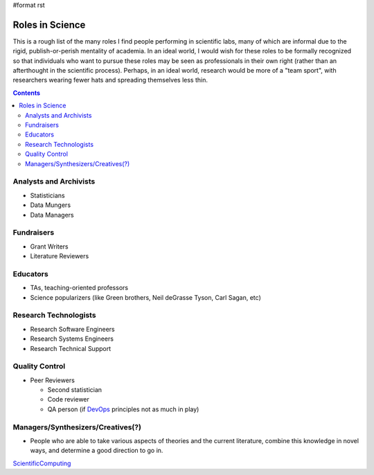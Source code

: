#format rst

Roles in Science
================

This is a rough list of the many roles I find people performing in scientific labs, many of which are informal due to the rigid, publish-or-perish mentality of academia.  In an ideal world, I would wish for these roles to be formally recognized so that individuals who want to pursue these roles may be seen as professionals in their own right (rather than an afterthought in the scientific process).  Perhaps, in an ideal world, research would be more of a "team sport", with researchers wearing fewer hats and spreading themselves less thin.

.. contents:: :depth: 2

Analysts and Archivists
-----------------------

* Statisticians

* Data Mungers

* Data Managers

Fundraisers
-----------

* Grant Writers

* Literature Reviewers

Educators
---------

* TAs, teaching-oriented professors

* Science popularizers (like Green brothers, Neil deGrasse Tyson, Carl Sagan, etc)

Research Technologists
----------------------

* Research Software Engineers

* Research Systems Engineers

* Research Technical Support

Quality Control
---------------

* Peer Reviewers

  * Second statistician

  * Code reviewer

  * QA person (if DevOps_ principles not as much in play)

Managers/Synthesizers/Creatives(?)
----------------------------------

* People who are able to take various aspects of theories and the current literature, combine this knowledge in novel ways, and determine a good direction to go in.

ScientificComputing_

.. ############################################################################

.. _DevOps: ../DevOps

.. _ScientificComputing: ../ScientificComputing

